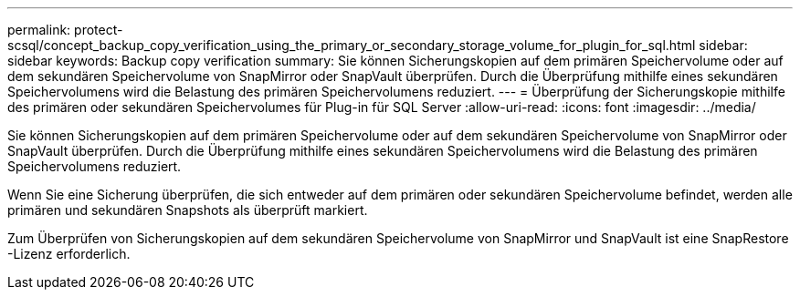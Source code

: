 ---
permalink: protect-scsql/concept_backup_copy_verification_using_the_primary_or_secondary_storage_volume_for_plugin_for_sql.html 
sidebar: sidebar 
keywords: Backup copy verification 
summary: Sie können Sicherungskopien auf dem primären Speichervolume oder auf dem sekundären Speichervolume von SnapMirror oder SnapVault überprüfen.  Durch die Überprüfung mithilfe eines sekundären Speichervolumens wird die Belastung des primären Speichervolumens reduziert. 
---
= Überprüfung der Sicherungskopie mithilfe des primären oder sekundären Speichervolumes für Plug-in für SQL Server
:allow-uri-read: 
:icons: font
:imagesdir: ../media/


[role="lead"]
Sie können Sicherungskopien auf dem primären Speichervolume oder auf dem sekundären Speichervolume von SnapMirror oder SnapVault überprüfen.  Durch die Überprüfung mithilfe eines sekundären Speichervolumens wird die Belastung des primären Speichervolumens reduziert.

Wenn Sie eine Sicherung überprüfen, die sich entweder auf dem primären oder sekundären Speichervolume befindet, werden alle primären und sekundären Snapshots als überprüft markiert.

Zum Überprüfen von Sicherungskopien auf dem sekundären Speichervolume von SnapMirror und SnapVault ist eine SnapRestore -Lizenz erforderlich.
